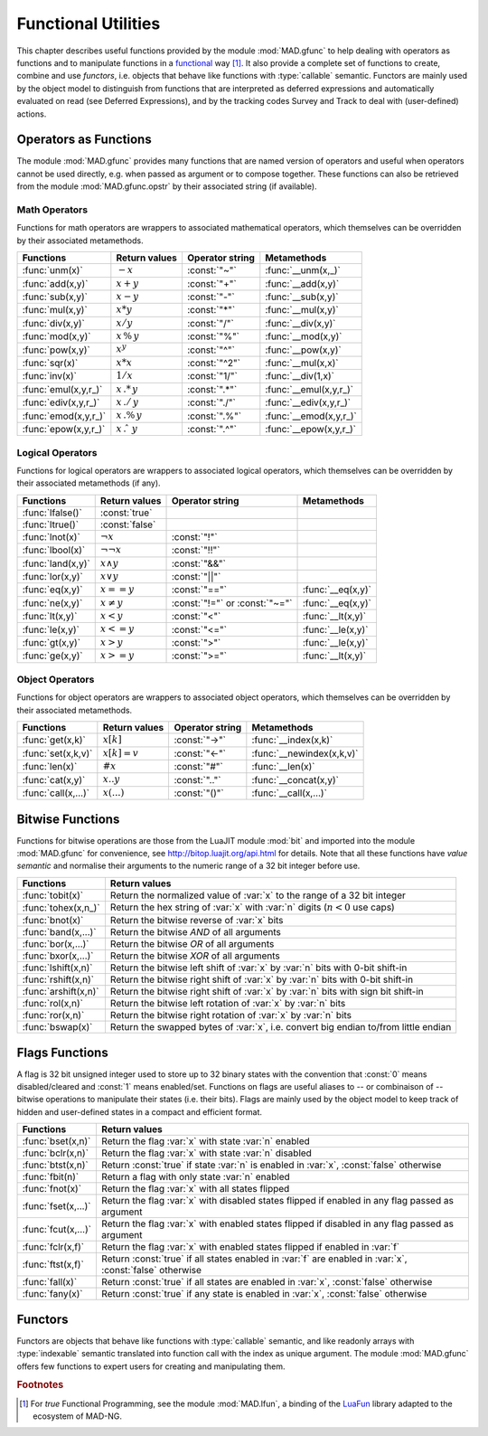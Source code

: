 .. index::
   functions utilities

********************
Functional Utilities
********************

This chapter describes useful functions provided by the module :mod:`MAD.gfunc` to help dealing with operators as functions and to manipulate functions in a `functional <https://en.wikipedia.org/wiki/Functional_programming>`_ way [#]_. It also provide a complete set of functions to create, combine and use *functors*, i.e. objects that behave like functions with :type:`callable` semantic. Functors are mainly used by the object model to distinguish from functions that are interpreted as deferred expressions and automatically evaluated on read (see Deferred Expressions), and by the tracking codes Survey and Track to deal with (user-defined) actions. 

Operators as Functions
======================

The module :mod:`MAD.gfunc` provides many functions that are named version of operators and useful when operators cannot be used directly, e.g. when passed as argument or to compose together. These functions can also be retrieved from the module :mod:`MAD.gfunc.opstr` by their associated string (if available).

Math Operators
--------------

Functions for math operators are wrappers to associated mathematical operators, which themselves can be overridden by their associated metamethods.

====================  ======================  ===============  =======================
Functions             Return values           Operator string  Metamethods
====================  ======================  ===============  =======================
:func:`unm(x)`        :math:`-x`              :const:`"~"`     :func:`__unm(x,_)`
:func:`add(x,y)`      :math:`x + y`           :const:`"+"`     :func:`__add(x,y)`
:func:`sub(x,y)`      :math:`x - y`           :const:`"-"`     :func:`__sub(x,y)`
:func:`mul(x,y)`      :math:`x * y`           :const:`"*"`     :func:`__mul(x,y)`
:func:`div(x,y)`      :math:`x / y`           :const:`"/"`     :func:`__div(x,y)`
:func:`mod(x,y)`      :math:`x\,\%\,y`        :const:`"%"`     :func:`__mod(x,y)`
:func:`pow(x,y)`      :math:`x ^ y`           :const:`"^"`     :func:`__pow(x,y)`
:func:`sqr(x)`        :math:`x * x`           :const:`"^2"`    :func:`__mul(x,x)`
:func:`inv(x)`        :math:`1 / x`           :const:`"1/"`    :func:`__div(1,x)`
:func:`emul(x,y,r_)`  :math:`x\,.*\,y`        :const:`".*"`    :func:`__emul(x,y,r_)`
:func:`ediv(x,y,r_)`  :math:`x\,./\,y`        :const:`"./"`    :func:`__ediv(x,y,r_)`
:func:`emod(x,y,r_)`  :math:`x\,.\%\,y`       :const:`".%"`    :func:`__emod(x,y,r_)`
:func:`epow(x,y,r_)`  :math:`x\,.\hat\ \ y`   :const:`".^"`    :func:`__epow(x,y,r_)`
====================  ======================  ===============  =======================

Logical Operators
-----------------

Functions for logical operators are wrappers to associated logical operators, which themselves can be overridden by their associated metamethods (if any).

====================  ======================  ==============================  =================
Functions             Return values           Operator string                 Metamethods
====================  ======================  ==============================  =================
:func:`lfalse()`      :const:`true`                                           
:func:`ltrue()`       :const:`false`                                          
:func:`lnot(x)`       :math:`\lnot x`         :const:`"!"`                      
:func:`lbool(x)`      :math:`\lnot\lnot x`    :const:`"!!"`                       
:func:`land(x,y)`     :math:`x \land y`       :const:`"&&"`                       
:func:`lor(x,y)`      :math:`x \lor y`        :const:`"||"`                       
:func:`eq(x,y)`       :math:`x == y`          :const:`"=="`                   :func:`__eq(x,y)`
:func:`ne(x,y)`       :math:`x \neq y`        :const:`"!="` or :const:`"~="`  :func:`__eq(x,y)`
:func:`lt(x,y)`       :math:`x < y`           :const:`"<"`                    :func:`__lt(x,y)`
:func:`le(x,y)`       :math:`x <= y`          :const:`"<="`                   :func:`__le(x,y)`
:func:`gt(x,y)`       :math:`x > y`           :const:`">"`                    :func:`__le(x,y)`
:func:`ge(x,y)`       :math:`x >= y`          :const:`">="`                   :func:`__lt(x,y)`
====================  ======================  ==============================  =================

Object Operators
----------------

Functions for object operators are wrappers to associated object operators, which themselves can be overridden by their associated metamethods.

====================  ===============  ===============  =================
Functions             Return values    Operator string  Metamethods
====================  ===============  ===============  =================
:func:`get(x,k)`      :math:`x[k]`     :const:`"->"`    :func:`__index(x,k)`
:func:`set(x,k,v)`    :math:`x[k]=v`   :const:`"<-"`    :func:`__newindex(x,k,v)`
:func:`len(x)`        :math:`\#x`      :const:`"#"`     :func:`__len(x)`
:func:`cat(x,y)`      :math:`x .. y`   :const:`".."`    :func:`__concat(x,y)`
:func:`call(x,...)`   :math:`x(...)`   :const:`"()"`    :func:`__call(x,...)`
====================  ===============  ===============  =================

Bitwise Functions
=================

Functions for bitwise operations are those from the LuaJIT module :mod:`bit` and imported into the module :mod:`MAD.gfunc` for convenience, see http://bitop.luajit.org/api.html for details. Note that all these functions have *value semantic* and normalise their arguments to the numeric range of a 32 bit integer before use.

=====================  ====================================================
Functions              Return values         
=====================  ====================================================
:func:`tobit(x)`       Return the normalized value of :var:`x` to the range of a 32 bit integer      
:func:`tohex(x,n_)`    Return the hex string of :var:`x` with :var:`n` digits (:math:`n<0` use caps)    
:func:`bnot(x)`        Return the bitwise reverse of :var:`x` bits    
:func:`band(x,...)`    Return the bitwise *AND* of all arguments     
:func:`bor(x,...)`     Return the bitwise *OR* of all arguments 
:func:`bxor(x,...)`    Return the bitwise *XOR* of all arguments
:func:`lshift(x,n)`    Return the bitwise left shift of :var:`x` by :var:`n` bits with 0-bit shift-in     
:func:`rshift(x,n)`    Return the bitwise right shift of :var:`x` by :var:`n` bits with 0-bit shift-in
:func:`arshift(x,n)`   Return the bitwise right shift of :var:`x` by :var:`n` bits with sign bit shift-in
:func:`rol(x,n)`       Return the bitwise left rotation of :var:`x` by :var:`n` bits      
:func:`ror(x,n)`       Return the bitwise right rotation of :var:`x` by :var:`n` bits     
:func:`bswap(x)`       Return the swapped bytes of :var:`x`, i.e. convert big endian to/from little endian       
=====================  ====================================================

Flags Functions
===============

A flag is 32 bit unsigned integer used to store up to 32 binary states with the convention that :const:`0` means disabled/cleared and :const:`1` means enabled/set. Functions on flags are useful aliases to -- or combinaison of -- bitwise operations to manipulate their states (i.e. their bits). Flags are mainly used by the object model to keep track of hidden and user-defined states in a compact and efficient format. 

=====================  ====================================================
Functions              Return values         
=====================  ====================================================
:func:`bset(x,n)`      Return the flag :var:`x` with state :var:`n` enabled
:func:`bclr(x,n)`      Return the flag :var:`x` with state :var:`n` disabled   
:func:`btst(x,n)`      Return :const:`true` if state :var:`n` is enabled in :var:`x`, :const:`false` otherwise      
:func:`fbit(n)`        Return a flag with only state :var:`n` enabled    
:func:`fnot(x)`        Return the flag :var:`x` with all states flipped
:func:`fset(x,...)`    Return the flag :var:`x` with disabled states flipped if enabled in any flag passed as argument
:func:`fcut(x,...)`    Return the flag :var:`x` with enabled states flipped if disabled in any flag passed as argument 
:func:`fclr(x,f)`      Return the flag :var:`x` with enabled states flipped if enabled in :var:`f`
:func:`ftst(x,f)`      Return :const:`true` if all states enabled in :var:`f` are enabled in :var:`x`, :const:`false` otherwise 
:func:`fall(x)`        Return :const:`true` if all states are enabled in :var:`x`, :const:`false` otherwise       
:func:`fany(x)`        Return :const:`true` if any state is enabled in :var:`x`, :const:`false` otherwise    
=====================  ====================================================

Functors
========

Functors are objects that behave like functions with :type:`callable` semantic, and like readonly arrays with :type:`indexable` semantic translated into function call with the index as unique argument. The module :mod:`MAD.gfunc` offers few functions to expert users for creating and manipulating them.

.. function:: functor(f)

   Return a :type:`functor` that encapsulates the function (or any callable object) :var:`f`. Calling the returned functor is like calling :var:`f` itself with the same arguments. 

.. function:: compose(f, g)

   Return a :type:`functor` that encapsulates the composition of :var:`f` and :var:`g`. Calling the returned functor is like calling :math:`(f \circ g)(\dots)`. The operator :code:`f ^ g` is a shortcut for :func:`compose` if :var:`f` is a :type:`functor`.

.. function:: chain(f, g)

   Return a :type:`functor` that encapsulates the calls chain of :var:`f` and :var:`g`. Calling the returned functor is like calling :math:`f(\dots) ; g(\dots)`. The operator :code:`f .. g` is a shortcut for :func:`chain` if :var:`f` is a :type:`functor`.

.. function:: achain(f, g)

   Return a :type:`functor` that encapsulates the *ANDed* calls chain of :var:`f` and :var:`g`. Calling the returned functor is like calling :math:`f(\dots) \land g(\dots)`.

.. function:: ochain(f, g)

   Return a :type:`functor` that encapsulates the *ORed* calls chain of :var:`f` and :var:`g`. Calling the returned functor is like calling :math:`f(\dots) \lor g(\dots)`.

.. function:: bind1st(f, a)

   Return a :type:`functor` that encapsulates :var:`f` and binds :var:`a` as its first argument. Calling the returned functor is like calling :math:`f(a,\dots)`.

.. function:: bind2nd(f, b)

   Return a :type:`functor` that encapsulates :var:`f` and binds :var:`b` as its second argument. Calling the returned functor is like calling :math:`f(a,b,\dots)` where :var:`a` has to be provided.

.. function:: bind3rd(f, c)

   Return a :type:`functor` that encapsulates :var:`f` and binds :var:`c` as its third argument. Calling the returned functor is like calling :math:`f(a,b,c,\dots)` where :var:`a` and :var:`b` have to be provided.

.. function:: bind2st(f, a, b)

   Return a :type:`functor` that encapsulates :var:`f` and binds :var:`a` and :var:`b` as its first and second arguments. Calling the returned functor is like calling :math:`f(a,b,\dots)`.

.. function:: bind3st(f, a, b, c)

   Return a :type:`functor` that encapsulates :var:`f` and binds :var:`a`, :var:`b` and :var:`c` as its first, second and third arguments. Calling the returned functor is like calling :math:`f(a,b,c,\dots)`.

.. function:: is_functor(a)

   Return :const:`true` if :var:`a` is a :type:`functor`, :const:`false` otherwise. This function is also available from the module :mod:`MAD.typeid`.


.. ---------------------------------------

.. rubric:: Footnotes

.. [#] For *true* Functional Programming, see the module :mod:`MAD.lfun`, a binding of the `LuaFun <https://github.com/luafun/luafun>`_  library adapted to the ecosystem of MAD-NG.